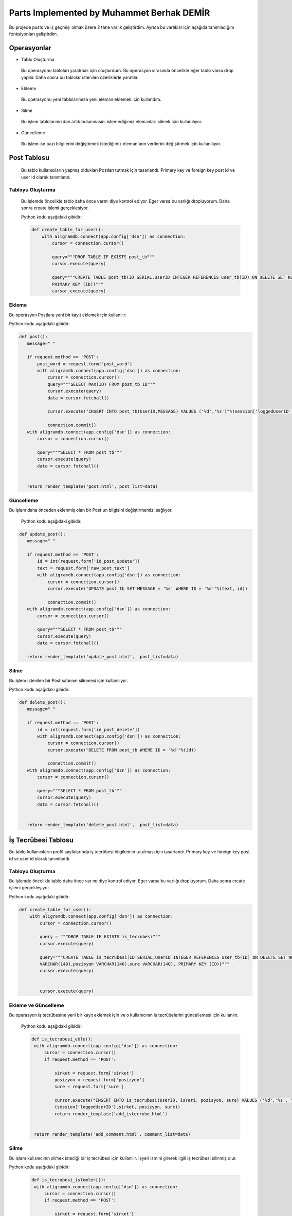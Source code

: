 Parts Implemented by Muhammet Berhak DEMİR
================================

Bu projede posts ve iş geçmişi olmak üzere 2 tane varlık geliştirdim. Ayrıca bu varlıklar için aşağıda tanımladığım fonksiyonları 
geliştirdim.



Operasyonlar
------------
* Tablo Oluşturma
 Bu operasyonu tabloları yaratmak için oluşturdum. Bu operasyon sırasında öncelikle eğer tablo varsa drop yapılır. Daha sonra bu
 tablolar istenilen özelliklerle yaratılır.
* Ekleme
 Bu operasyonu yeni tablolarımıza yeni eleman eklemek için kullandım. 
* Silme
 Bu işlem tablolarımızdan artık bulunmasını istemediğimiz elemanları silmek için kullanılıyor.
* Güncelleme
 Bu işlem ise bazı bilgilerini değiştirmek istediğimiz elemanların verilerini değiştirmek için kullanılıyor.

Post Tablosu
-------------
 Bu tablo kullanıcıların yapmış oldukları Postları tutmak için tasarlandı. Primary key ve foreign key post id ve user id olarak tanımlandı. 
 
Tabloyu Oluşturma
^^^^^^^^^^^^^^^^
 Bu işlemde öncelikle tablo daha önce varmı diye kontrol ediyor. Eger varsa bu varlığı dropluyorum. Daha sonra create işlemi
 gerçekleşiyor.

 Python kodu aşağıdaki gibidir:
 
 .. code-block:: python

    def create_table_for_user():
        with aligramdb.connect(app.config['dsn']) as connection:
            cursor = connection.cursor()

            query="""DROP TABLE IF EXISTS post_tb"""
            cursor.execute(query)

            query="""CREATE TABLE post_tb(ID SERIAL,UserID INTEGER REFERENCES user_tb(ID) ON DELETE SET NULL, MESSAGE VARCHAR(140),     
            PRIMARY KEY (ID))"""
            cursor.execute(query)

Ekleme
^^^^^^^^^^^^^^^^
Bu operasyon Postlara yeni bir kayıt eklemek için kullanılır:

Python kodu aşağıdaki gibidir:

.. code-block:: python
 
 def post():
    message=" "

    if request.method == 'POST':
        post_word = request.form['post_word']
        with aligramdb.connect(app.config['dsn']) as connection:
            cursor = connection.cursor()
            query="""SELECT MAX(ID) FROM post_tb ID"""
            cursor.execute(query)
            data = cursor.fetchall()

            cursor.execute("INSERT INTO post_tb(UserID,MESSAGE) VALUES ('%d','%s')"%(session['loggedUserID'],post_word))

            connection.commit()
    with aligramdb.connect(app.config['dsn']) as connection:
        cursor = connection.cursor()

        query="""SELECT * FROM post_tb"""
        cursor.execute(query)
        data = cursor.fetchall()


    return render_template('post.html', post_list=data)

Güncelleme 
^^^^^^^^^^
Bu işlem daha önceden eklenmiş olan bir Post'un bilgisini değiştirmemizi sağlıyor.

 Python kodu aşağıdaki gibidir.

.. code-block:: python

 def update_post():
    message=" "

    if request.method == 'POST':
        id = int(request.form['id_post_update'])
        text = request.form['new_post_text']
        with aligramdb.connect(app.config['dsn']) as connection:
            cursor = connection.cursor()
            cursor.execute("UPDATE post_tb SET MESSAGE = '%s' WHERE ID = '%d'"%(text, id))

            connection.commit()
    with aligramdb.connect(app.config['dsn']) as connection:
        cursor = connection.cursor()

        query="""SELECT * FROM post_tb"""
        cursor.execute(query)
        data = cursor.fetchall()

    return render_template('update_post.html',  post_list=data)

Silme 
^^^^^
Bu işlem istenilen bir Post satırının silinmesi için kullanılıyor.

Python kodu aşağıdaki gibidir.

.. code-block:: python

 def delete_post():
    message=" "

    if request.method == 'POST':
        id = int(request.form['id_post_delete'])
        with aligramdb.connect(app.config['dsn']) as connection:
            cursor = connection.cursor()
            cursor.execute("DELETE FROM post_tb WHERE ID = '%d'"%(id))

            connection.commit()
    with aligramdb.connect(app.config['dsn']) as connection:
        cursor = connection.cursor()

        query="""SELECT * FROM post_tb"""
        cursor.execute(query)
        data = cursor.fetchall()


    return render_template('delete_post.html',  post_list=data)


İş Tecrübesi Tablosu
---------------
Bu tablo kullanıcıların profil sayfalarında iş tecrübesi bilgilerinin tutulması için tasarlandı. Primary key ve foreign key post id ve user id olarak tanımlandı.

Tabloyu Oluşturma 
^^^^^^^^^^^^^^^^
Bu işlemde öncelikle tablo daha önce var mı diye kontrol ediyor. Eger varsa bu varlığı dropluyorum. Daha sonra create işlemi gerçekleşiyor.

Python kodu aşağıdaki gibidir:

.. code-block:: python

    def create_table_for_user():
        with aligramdb.connect(app.config['dsn']) as connection:
            cursor = connection.cursor()

            query = """DROP TABLE IF EXISTS is_tecrubesi"""
            cursor.execute(query)

            query="""CREATE TABLE is_tecrubesi(ID SERIAL,UserID INTEGER REFERENCES user_tb(ID) ON DELETE SET NULL, isYeri 
            VARCHAR(140),pozisyon VARCHAR(140),sure VARCHAR(140), PRIMARY KEY (ID))"""
            cursor.execute(query)

            
            cursor.execute(query)


Ekleme ve Güncelleme
^^^^^^
Bu operasyon iş tecrübesine yeni bir kayıt eklemek için ve o kullanıcının iş tecrübelerini güncellemesi için kullanılır. 
 
 Python kodu aşağıdaki gibidir:
 
 .. code-block:: python

   def is_tecrubesi_ekle():
    with aligramdb.connect(app.config['dsn']) as connection:
        cursor = connection.cursor()
        if request.method == 'POST':

            sirket = request.form['sirket']
            posizyon = request.form['posizyon']
            sure = request.form['sure']

            cursor.execute("INSERT INTO is_tecrubesi(UserID, isYeri, pozisyon, sure) VALUES ('%d','%s', '%s', '%s')"%
            (session['loggedUserID'],sirket, posizyon, sure))
            return render_template('add_istecrube.html')


    return render_template('add_comment.html', comment_list=data)

Silme
^^^^^
Bu işlem kullanıcının silmek istediği bir iş tecrübesi için kullanılır. İşyeri ismini girerek ilgili iş tecrübesi silinmiş olur.

Python kodu aşağıdaki gibidir:
 
 .. code-block:: python
  
   def is_tecrubesi_islemleri():
    with aligramdb.connect(app.config['dsn']) as connection:
        cursor = connection.cursor()
        if request.method == 'POST':

            sirket = request.form['sirket']
            cursor.execute("DELETE FROM is_tecrubesi WHERE UserID = '%d' AND isYeri='%s'"%(session['loggedUserID'],sirket))


    return render_template('delete_istecrube.html')

